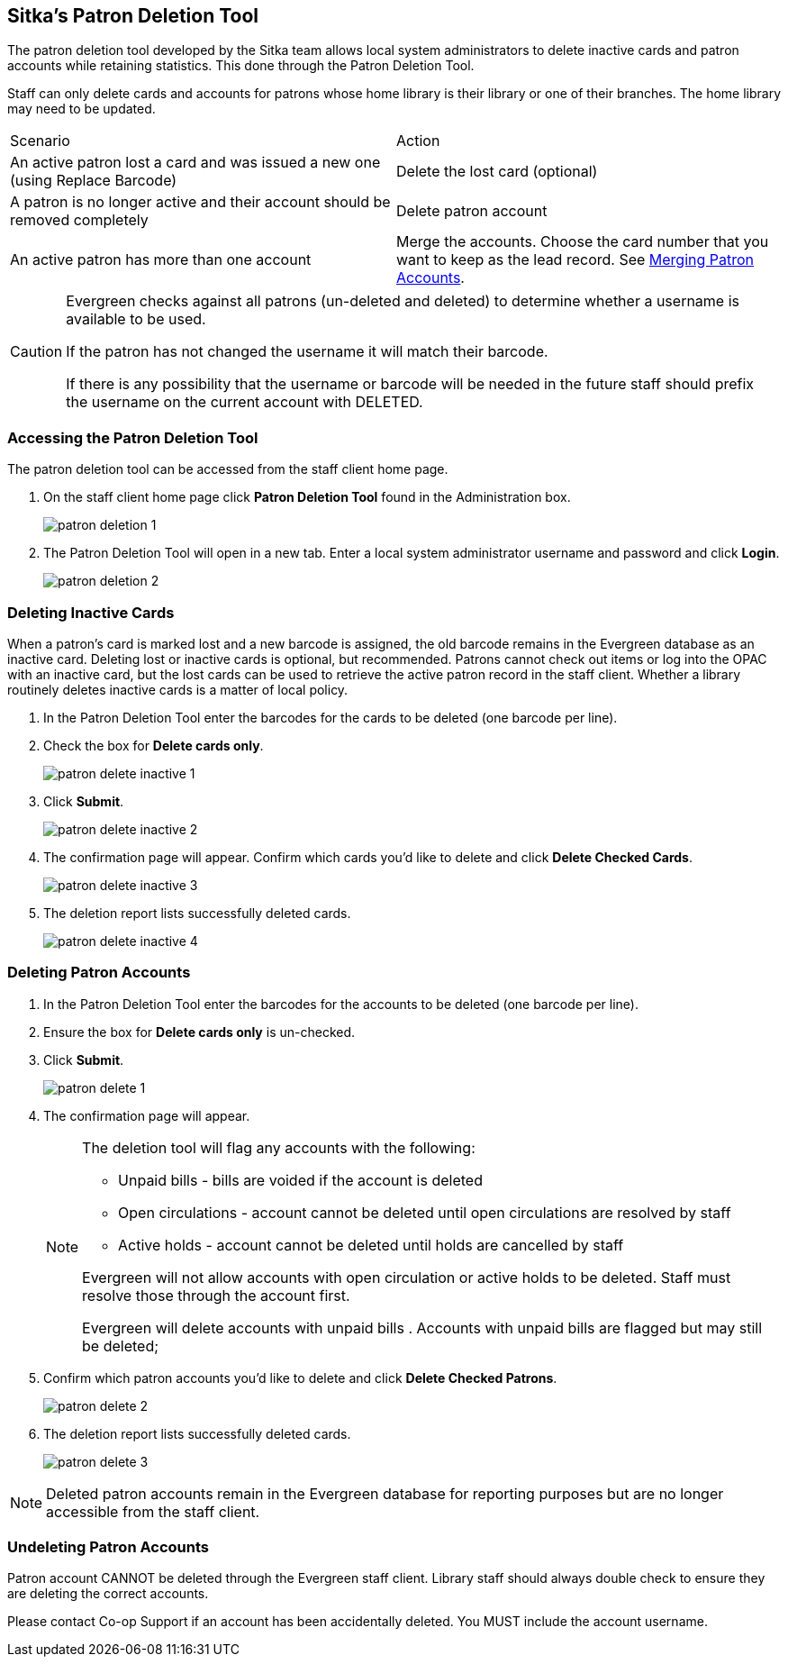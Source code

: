 [[delete-patron-card]]
Sitka's Patron Deletion Tool
----------------------------

The patron deletion tool developed by the Sitka team allows local system administrators to delete 
inactive cards and patron accounts while retaining statistics. This done through the 
Patron Deletion Tool.

Staff can only delete cards and accounts for patrons whose home library is their library 
or one of their branches. The home library may need to be updated.

[option="header"]
|====
| Scenario	| Action
| An active patron lost a card and was issued a new one (using Replace Barcode)	| Delete the lost card (optional)
| A patron is no longer active and their account should be removed completely	| Delete patron account
| An active patron has more than one account	| Merge the accounts. Choose the card number that you 
want to keep as the lead record. See xref:_merging_patron_accounts[Merging Patron Accounts].
|====

[CAUTION]
=========
Evergreen checks against all patrons (un-deleted and deleted) to determine whether a 
username is available to be used.

If the patron has not changed the username it will match their barcode.

If there is any possibility that the username or barcode will be needed in the future staff 
should prefix the username on the current account with DELETED.
=========

Accessing the Patron Deletion Tool
~~~~~~~~~~~~~~~~~~~~~~~~~~~~~~~~~~

The patron deletion tool can be accessed from the staff client home page.

. On the staff client home page click *Patron Deletion Tool* found in the Administration box.
+
image:images/admin/patron-deletion-1.png[]
+
. The Patron Deletion Tool will open in a new tab.  Enter a local system administrator username and password
and click *Login*.
+
image:images/admin/patron-deletion-2.png[]


Deleting Inactive Cards
~~~~~~~~~~~~~~~~~~~~~~~

(((Delete Inactive Cards)))

When a patron's card is marked lost and a new barcode is assigned, the old barcode remains in the Evergreen 
database as an inactive card. Deleting lost or inactive cards is optional, but recommended. Patrons 
cannot check out items or log into the OPAC with an inactive card, but the lost cards can be used 
to retrieve the active patron record in the staff client. Whether a library routinely deletes inactive 
cards is a matter of local policy.

. In the Patron Deletion Tool enter the barcodes for the cards to be deleted (one barcode per line).
. Check the box for *Delete cards only*.
+
image:images/admin/patron-delete-inactive-1.png[]
+
. Click *Submit*.
+
image:images/admin/patron-delete-inactive-2.png[]
+
. The confirmation page will appear.  Confirm which cards you'd like to delete and click 
*Delete Checked Cards*.
+
image:images/admin/patron-delete-inactive-3.png[]
+
. The deletion report lists successfully deleted cards.
+
image:images/admin/patron-delete-inactive-4.png[]


Deleting Patron Accounts
~~~~~~~~~~~~~~~~~~~~~~~~

(((Delete Patrons)))
(((Patron Deletion)))

. In the Patron Deletion Tool enter the barcodes for the accounts to be deleted (one barcode per line).
. Ensure the box for *Delete cards only* is un-checked.
. Click *Submit*.
+
image:images/admin/patron-delete-1.png[]
+
. The confirmation page will appear.
+
[NOTE]
======
The deletion tool will flag any accounts with the following:

* Unpaid bills - bills are voided if the account is deleted
* Open circulations - account cannot be deleted until open circulations are resolved by staff
* Active holds - account cannot be deleted until holds are cancelled by staff


Evergreen will not allow accounts with open circulation or active holds to be deleted.  Staff
must resolve those through the account first.

Evergreen will delete accounts with unpaid bills
.  Accounts with unpaid bills are flagged but may still be deleted; 
======
+
. Confirm which patron accounts you'd like to delete and click 
*Delete Checked Patrons*.
+
image:images/admin/patron-delete-2.png[]
+
. The deletion report lists successfully deleted cards.
+
image:images/admin/patron-delete-3.png[]


[NOTE]
======
Deleted patron accounts remain in the Evergreen database for reporting purposes but are no longer accessible 
from the staff client.
======

Undeleting Patron Accounts
~~~~~~~~~~~~~~~~~~~~~~~~~~

Patron account CANNOT be deleted through the Evergreen staff client.  Library staff
should always double check to ensure they are deleting the correct accounts.

Please contact Co-op Support if an account has been accidentally deleted.  You MUST 
include the account username.